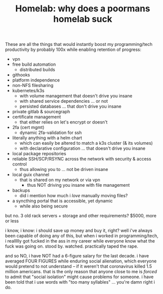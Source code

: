 :PROPERTIES:
:ID:       f6702343-3b9b-4fa8-80b6-2e17b2c2e226
:END:
#+TITLE: Homelab: why does a poormans homelab suck
#+CATEGORY: slips
#+TAGS:  

These are all the things that would instantly boost my programming/tech
productivity by probably 100x while enabling retention of progress:

- vpn
- free build automation
  - distributed builds
- githooks
- platform independence
- non-NFS filesharing
- kubernetes/k3s
  - with volume management that doesn't drive you insane
  - with shared service dependencies ... or not
  - persisted databases ... that don't drive you insane
- private gitlab & sourcegraph
- certificate management
  - that either relies on let's encrypt or doesn't
- 2fa (cert mgmt)
  - dynamic 2fa-validation for ssh
- literally anything with a helm chart
  - which can easily be altered to match a k3s cluster (& its volumes)
  - with declarative configuration ... that doesn't drive you insane
- local package repositories
- reliable SSH/SCP/RSYNC across the network with security & access control
  - thus allowing you to ... not be driven insane
- local guix channel
  - that is shared on my network or via vpn
    - thus NOT driving you insane with file management
- backups
  - did i mention how much i /love/ manually moving files?
- a syncthing portal that is accessible, yet dynamic
  - while also being secure

but no. 3 old rack servers + storage and other requirements? $5000, more or less

i know, i know: i should save up money and buy it, right? well i've always been
capable of doing any of this, but when i worked in programming/tech, i reallllly
got fucked in the ass in my career while everyone know what the fuck was going
on. stood by. watched. practically taped the rape.

and so NO, i have NOT had a 6-figure salary for the last decade. i have averaged
FOUR FIGURES while enduring social alienation, which everyone would pretend to
not understand -- if it weren't that coronavirus killed 1.5 million americans.
that is the only reason that anyone close to me is /forced/ to admit that
"social isolation" might cause problems for someone. i have been told that i use
words with "too many syllables" ... you're damn right i do.
